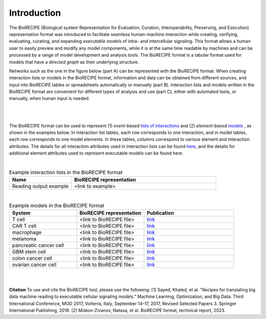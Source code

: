 ############
Introduction
############

The BioRECIPE (Biological system Representation for Evaluation, Curation, Interoperability, Preserving, and Execution) representation format was introduced to facilitate seamless human-machine interaction while creating, verifying, evaluating, curating, and expanding *executable models* of intra- and intercellular signaling. This format allows a human user to easily preview and modify any model components, while it is at the same time readable by machines and can be processed by a range of model development and analysis tools. The BioRECIPE format is a tabular format used for models that have a *directed graph* as their underlying structure.

Networks such as the one in the figure below (part A) can be represented with the BioRECIPE format. When creating interaction lists or models in the BioRECIPE format, information and data can be obtained from different sources, and input into BioRECIPE tables or spreadsheets automatically or manually (part B). Interaction lists and models written in the BioRECIPE format are convenient for different types of analysis and use (part C), either with automated tools, or manually, when human input is needed.

.. figure:: figures/figure_biorecipe_example_flow.png
    :align: center
    :alt: internal figure


|
|

The BioRECIPE format can be used to represent (1) *event-based* `lists of interactions <https://melody-biorecipe.readthedocs.io/en/latest/index.html#id8>`_ and (2) *element-based* `models <https://melody-biorecipe.readthedocs.io/en/latest/index.html#id9>`_ , as shown in the examples below. In interaction list tables, each row corresponds to one interaction, and in model tables, each row corresponds to one model elements. In these tables, columns correspond to various element and interaction attributes. The details for all interaction attributes used in interaction lists can be found `here <https://melody-biorecipe.readthedocs.io/en/latest/bio_interactions.html#interaction-attributes>`_, and the details for additional element attributes used to represent executable models can be found here. 

|

.. csv-table:: Example interaction lists in the BioRECIPE format
    :header: Name, BioRECIPE representation
    :widths: 30, 70

    Reading output example, <link to example>

|


.. csv-table:: Example models in the BioRECIPE format
    :header: System, BioRECIPE representation, Publication 
    :widths: 30, 30, 40
    
    T cell, <link to BioRECIPE file>, `link <https://scholar.google.com/citations?view_op=view_citation&hl=en&user=tUrAYVsAAAAJ&citation_for_view=tUrAYVsAAAAJ:3fE2CSJIrl8C>`_ 
    CAR T cell, <link to BioRECIPE file>, `link <https://www.nmzlab.pitt.edu/research>`_ 
    macrophage, <link to BioRECIPE file>, `link <https://www.nmzlab.pitt.edu/research>`_ 
    melanoma, <link to BioRECIPE file>, `link <https://www.nmzlab.pitt.edu/research>`_ 
    pancreatic cancer cell, <link to BioRECIPE file>, `link <https://www.nmzlab.pitt.edu/research>`_ 
    GBM stem cell, <link to BioRECIPE file>, `link <https://www.nmzlab.pitt.edu/research>`_ 
    colon cancer cell, <link to BioRECIPE file>, `link <https://www.nmzlab.pitt.edu/research>`_ 
    ovarian cancer cell, <link to BioRECIPE file>, `link <https://www.nmzlab.pitt.edu/research>`_

|
|


**Citation**
To use and cite the BioRECIPE tool, please use the following:
[1] Sayed, Khaled, et al. "Recipes for translating big data machine reading to executable cellular signaling models." Machine Learning, Optimization, and Big Data: Third International Conference, MOD 2017, Volterra, Italy, September 14–17, 2017, Revised Selected Papers 3. Springer International Publishing, 2018.
[2] Miskov-Zivanov, Natasa, et al. BioRECIPE format, technical report, 2023.

